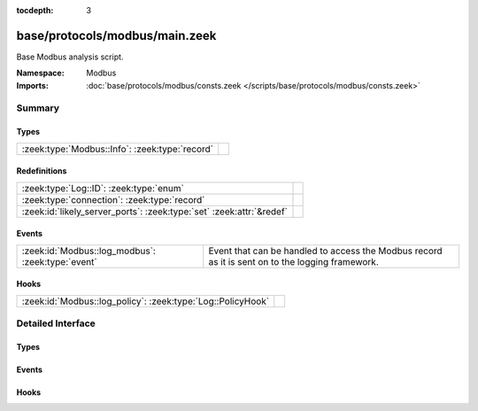 :tocdepth: 3

base/protocols/modbus/main.zeek
===============================
.. zeek:namespace:: Modbus

Base Modbus analysis script.

:Namespace: Modbus
:Imports: :doc:`base/protocols/modbus/consts.zeek </scripts/base/protocols/modbus/consts.zeek>`

Summary
~~~~~~~
Types
#####
============================================== =
:zeek:type:`Modbus::Info`: :zeek:type:`record` 
============================================== =

Redefinitions
#############
==================================================================== =
:zeek:type:`Log::ID`: :zeek:type:`enum`                              
:zeek:type:`connection`: :zeek:type:`record`                         
:zeek:id:`likely_server_ports`: :zeek:type:`set` :zeek:attr:`&redef` 
==================================================================== =

Events
######
================================================= ===================================================================
:zeek:id:`Modbus::log_modbus`: :zeek:type:`event` Event that can be handled to access the Modbus record as it is sent
                                                  on to the logging framework.
================================================= ===================================================================

Hooks
#####
=========================================================== =
:zeek:id:`Modbus::log_policy`: :zeek:type:`Log::PolicyHook` 
=========================================================== =


Detailed Interface
~~~~~~~~~~~~~~~~~~
Types
#####
.. zeek:type:: Modbus::Info

   :Type: :zeek:type:`record`

      ts: :zeek:type:`time` :zeek:attr:`&log`
         Time of the request.

      uid: :zeek:type:`string` :zeek:attr:`&log`
         Unique identifier for the connection.

      id: :zeek:type:`conn_id` :zeek:attr:`&log`
         Identifier for the connection.

      func: :zeek:type:`string` :zeek:attr:`&log` :zeek:attr:`&optional`
         The name of the function message that was sent.

      exception: :zeek:type:`string` :zeek:attr:`&log` :zeek:attr:`&optional`
         The exception if the response was a failure.

      track_address: :zeek:type:`count` :zeek:attr:`&default` = ``0`` :zeek:attr:`&optional`
         (present if :doc:`/scripts/policy/protocols/modbus/track-memmap.zeek` is loaded)



Events
######
.. zeek:id:: Modbus::log_modbus

   :Type: :zeek:type:`event` (rec: :zeek:type:`Modbus::Info`)

   Event that can be handled to access the Modbus record as it is sent
   on to the logging framework.

Hooks
#####
.. zeek:id:: Modbus::log_policy

   :Type: :zeek:type:`Log::PolicyHook`



